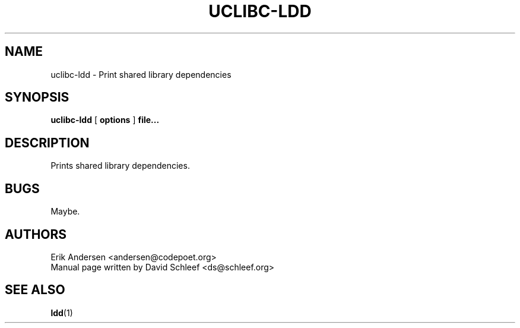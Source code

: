 .TH UCLIBC-LDD 1
.SH NAME
uclibc-ldd \- Print shared library dependencies
.SH SYNOPSIS
.B uclibc-ldd
[
.B options
]
.B file...
.SH DESCRIPTION
Prints shared library dependencies.
.SH BUGS
Maybe.

.SH AUTHORS
Erik Andersen <andersen@codepoet.org>
.br
Manual page written by David Schleef <ds@schleef.org>
.SH SEE ALSO
.BR ldd (1)
